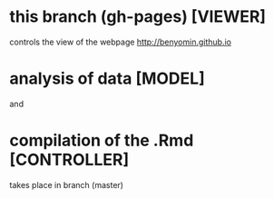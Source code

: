 * this branch (gh-pages) [VIEWER]
controls the view of the webpage
http://benyomin.github.io

* analysis of data [MODEL]
and
* compilation of the .Rmd [CONTROLLER]
takes place in branch (master)
